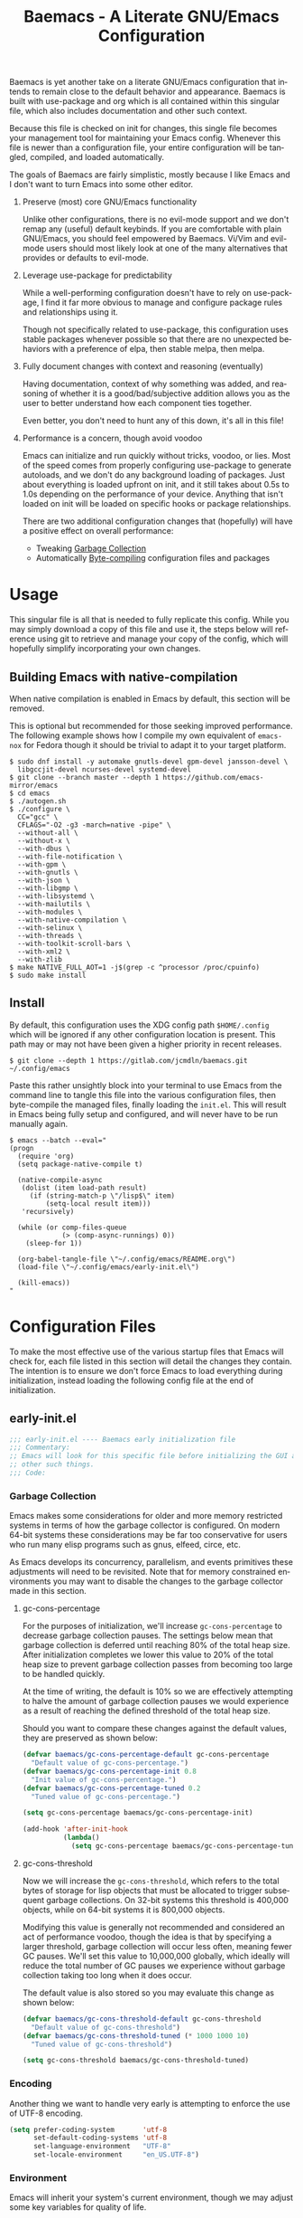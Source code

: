 # -*- mode : org -*-
#+LANGUAGE: en
#+STARTUP: indent
#+TITLE: Baemacs - A Literate GNU/Emacs Configuration

Baemacs is yet another take on a literate GNU/Emacs configuration that intends
to remain close to the default behavior and appearance. Baemacs is built with
use-package and org which is all contained within this singular file, which
also includes documentation and other such context.

Because this file is checked on init for changes, this single file becomes your
management tool for maintaining your Emacs config. Whenever this file is newer
than a configuration file, your entire configuration will be tangled, compiled,
and loaded automatically.

#+HTML: <p align="center"><img src="img/baemacs.png" /></p>

The goals of Baemacs are fairly simplistic, mostly because I like Emacs and I
don't want to turn Emacs into some other editor.

1. Preserve (most) core GNU/Emacs functionality

   Unlike other configurations, there is no evil-mode support and we don't
   remap any (useful) default keybinds. If you are comfortable with plain
   GNU/Emacs, you should feel empowered by Baemacs.  Vi/Vim and evil-mode users
   should most likely look at one of the many alternatives that provides or
   defaults to evil-mode.

2. Leverage use-package for predictability

   While a well-performing configuration doesn't have to rely on use-package, I
   find it far more obvious to manage and configure package rules and
   relationships using it.

   Though not specifically related to use-package, this configuration uses
   stable packages whenever possible so that there are no unexpected behaviors
   with a preference of elpa, then stable melpa, then melpa.

3. Fully document changes with context and reasoning (eventually)

   Having documentation, context of why something was added, and reasoning of
   whether it is a good/bad/subjective addition allows you as the user to
   better understand how each component ties together.

   Even better, you don't need to hunt any of this down, it's all in this file!

4. Performance is a concern, though avoid voodoo

   Emacs can initialize and run quickly without tricks, voodoo, or lies. Most
   of the speed comes from properly configuring use-package to generate
   autoloads, and we don't do any background loading of packages. Just about
   everything is loaded upfront on init, and it still takes about 0.5s to 1.0s
   depending on the performance of your device. Anything that isn't loaded on
   init will be loaded on specific hooks or package relationships.

   There are two additional configuration changes that (hopefully) will have a
   positive effect on overall performance:

   - Tweaking [[#garbage-collection][Garbage Collection]]
   - Automatically [[#Bootstrap][Byte-compiling]] configuration files and packages

* Table of Contents :TOC_4:noexport:
- [[#usage][Usage]]
  - [[#building-emacs-with-native-compilation][Building Emacs with native-compilation]]
  - [[#install][Install]]
- [[#configuration-files][Configuration Files]]
  - [[#early-initel][early-init.el]]
    - [[#garbage-collection][Garbage Collection]]
      - [[#gc-cons-percentage][gc-cons-percentage]]
      - [[#gc-cons-threshold][gc-cons-threshold]]
    - [[#encoding][Encoding]]
    - [[#environment][Environment]]
    - [[#custom][Custom]]
    - [[#package-management][Package Management]]
      - [[#use-package][use-package]]
      - [[#no-littering][no-littering]]
      - [[#package-utils][package-utils]]
    - [[#disable-toolbars][Disable toolbars]]
    - [[#disable-splash-screen][Disable splash screen]]
  - [[#initel][init.el]]
    - [[#appearance][Appearance]]
      - [[#re-use-frames-and-windows][Re-use Frames and Windows]]
      - [[#font][Font]]
      - [[#theme][Theme]]
    - [[#editing][Editing]]
      - [[#clipboard][Clipboard]]
      - [[#scrolling][Scrolling]]
      - [[#line-numbers][Line Numbers]]
      - [[#modeline][Modeline]]
      - [[#parenthesis-matching][Parenthesis Matching]]
      - [[#whitespace][Whitespace]]
      - [[#word-wrap][Word Wrap]]
    - [[#input][Input]]
      - [[#keyboard][Keyboard]]
      - [[#mouse][Mouse]]
    - [[#bootstrap][Bootstrap]]
  - [[#configel][config.el]]
    - [[#packages][Packages]]
      - [[#async][async]]
      - [[#auto-compile][auto-compile]]
      - [[#circe][circe]]
      - [[#company][company]]
      - [[#counsel][counsel]]
      - [[#diff-hl][diff-hl]]
      - [[#dimmer-disabled][dimmer (Disabled)]]
      - [[#eglot][eglot]]
      - [[#eldoc][eldoc]]
      - [[#elfeed][elfeed]]
      - [[#eshell][eshell]]
      - [[#eww][eww]]
      - [[#flycheck][flycheck]]
      - [[#flyspell][flyspell]]
      - [[#gnus][gnus]]
      - [[#helpful][helpful]]
      - [[#highlight-indent-guides][highlight-indent-guides]]
      - [[#ibuffer][ibuffer]]
      - [[#ivy][ivy]]
      - [[#magit][magit]]
      - [[#nov][nov]]
      - [[#rainbow-delimiters][rainbow-delimiters]]
      - [[#ranger][ranger]]
      - [[#scratch][scratch]]
      - [[#server][server]]
      - [[#smartparens][smartparens]]
      - [[#swiper][swiper]]
      - [[#undo-tree][undo-tree]]
      - [[#xclip][xclip]]
      - [[#yasnippet][yasnippet]]
    - [[#languages][Languages]]
      - [[#apache][Apache]]
      - [[#bpftrace][bpftrace]]
      - [[#c][C]]
      - [[#c-1][C++]]
      - [[#caddy-disabled][Caddy (Disabled)]]
      - [[#cfg--ini][Cfg / Ini]]
      - [[#cmake][CMake]]
      - [[#csv][CSV]]
      - [[#docker][Docker]]
      - [[#dotenv][DotEnv]]
      - [[#emacs-lisp][Emacs Lisp]]
      - [[#gdscript-disabled][GDScript (Disabled)]]
      - [[#git][Git]]
      - [[#go][Go]]
      - [[#hcl][HCL]]
      - [[#jinja2][Jinja2]]
      - [[#json][JSON]]
      - [[#julia][Julia]]
      - [[#markdown][Markdown]]
      - [[#meson][Meson]]
      - [[#nginx][NGINX]]
      - [[#ninja][Ninja]]
      - [[#org][Org]]
      - [[#php][PHP]]
      - [[#protobuf][Protobuf]]
      - [[#python][Python]]
      - [[#rust][Rust]]
      - [[#shell][Shell]]
      - [[#sed][Sed]]
      - [[#toml][Toml]]
      - [[#verilog][Verilog]]
      - [[#yaml][YAML]]
      - [[#zig][Zig]]

* Usage

This singular file is all that is needed to fully replicate this config. While
you may simply download a copy of this file and use it, the steps below will
reference using git to retrieve and manage your copy of the config, which will
hopefully simplify incorporating your own changes.

** Building Emacs with native-compilation

When native compilation is enabled in Emacs by default, this section will be
removed.

This is optional but recommended for those seeking improved performance. The
following example shows how I compile my own equivalent of ~emacs-nox~ for
Fedora though it should be trivial to adapt it to your target platform.

#+BEGIN_SRC shell :eval no :tangle no
  $ sudo dnf install -y automake gnutls-devel gpm-devel jansson-devel \
    libgccjit-devel ncurses-devel systemd-devel
  $ git clone --branch master --depth 1 https://github.com/emacs-mirror/emacs
  $ cd emacs
  $ ./autogen.sh
  $ ./configure \
    CC="gcc" \
    CFLAGS="-O2 -g3 -march=native -pipe" \
    --without-all \
    --without-x \
    --with-dbus \
    --with-file-notification \
    --with-gpm \
    --with-gnutls \
    --with-json \
    --with-libgmp \
    --with-libsystemd \
    --with-mailutils \
    --with-modules \
    --with-native-compilation \
    --with-selinux \
    --with-threads \
    --with-toolkit-scroll-bars \
    --with-xml2 \
    --with-zlib
  $ make NATIVE_FULL_AOT=1 -j$(grep -c ^processor /proc/cpuinfo)
  $ sudo make install
#+END_SRC

** Install

By default, this configuration uses the XDG config path ~$HOME/.config~ which
will be ignored if any other configuration location is present. This path may
or may not have been given a higher priority in recent releases.

#+BEGIN_SRC shell :eval no :tangle no
  $ git clone --depth 1 https://gitlab.com/jcmdln/baemacs.git ~/.config/emacs
#+END_SRC

Paste this rather unsightly block into your terminal to use Emacs from the
command line to tangle this file into the various configuration files, then
byte-compile the managed files, finally loading the ~init.el~. This will result
in Emacs being fully setup and configured, and will never have to be run
manually again.

#+BEGIN_SRC shell :eval no :tangle no
  $ emacs --batch --eval="
  (progn
    (require 'org)
    (setq package-native-compile t)

    (native-compile-async
     (dolist (item load-path result)
       (if (string-match-p \"/lisp$\" item)
           (setq-local result item)))
     'recursively)

    (while (or comp-files-queue
               (> (comp-async-runnings) 0))
      (sleep-for 1))

    (org-babel-tangle-file \"~/.config/emacs/README.org\")
    (load-file \"~/.config/emacs/early-init.el\")
  
    (kill-emacs))
  "
#+END_SRC

* Configuration Files

To make the most effective use of the various startup files that Emacs will
check for, each file listed in this section will detail the changes they
contain. The intention is to ensure we don't force Emacs to load everything
during initialization, instead loading the following config file at the end of
initialization.

** early-init.el

#+BEGIN_SRC emacs-lisp :tangle early-init.el
  ;;; early-init.el ---- Baemacs early initialization file
  ;;; Commentary:
  ;; Emacs will look for this specific file before initializing the GUI and
  ;; other such things.
  ;;; Code:
#+END_SRC

*** Garbage Collection

Emacs makes some considerations for older and more memory restricted systems in
terms of how the garbage collector is configured. On modern 64-bit systems
these considerations may be far too conservative for users who run many elisp
programs such as gnus, elfeed, circe, etc.

As Emacs develops its concurrency, parallelism, and events primitives these
adjustments will need to be revisited. Note that for memory constrained
environments you may want to disable the changes to the garbage collector made
in this section.

**** gc-cons-percentage

For the purposes of initialization, we'll increase ~gc-cons-percentage~ to
decrease garbage collection pauses. The settings below mean that garbage
collection is deferred until reaching 80% of the total heap size. After
initialization completes we lower this value to 20% of the total heap size to
prevent garbage collection passes from becoming too large to be handled
quickly.

At the time of writing, the default is 10% so we are effectively attempting to
halve the amount of garbage collection pauses we would experience as a result
of reaching the defined threshold of the total heap size.

Should you want to compare these changes against the default values, they are
preserved as shown below:

#+BEGIN_SRC emacs-lisp :tangle early-init.el
  (defvar baemacs/gc-cons-percentage-default gc-cons-percentage
    "Default value of gc-cons-percentage.")
  (defvar baemacs/gc-cons-percentage-init 0.8
    "Init value of gc-cons-percentage.")
  (defvar baemacs/gc-cons-percentage-tuned 0.2
    "Tuned value of gc-cons-percentage.")

  (setq gc-cons-percentage baemacs/gc-cons-percentage-init)

  (add-hook 'after-init-hook
            (lambda()
              (setq gc-cons-percentage baemacs/gc-cons-percentage-tuned)))
#+END_SRC

**** gc-cons-threshold

Now we will increase the ~gc-cons-threshold~, which refers to the total bytes
of storage for lisp objects that must be allocated to trigger subsequent
garbage collections. On 32-bit systems this threshold is 400,000 objects, while
on 64-bit systems it is 800,000 objects.

Modifying this value is generally not recommended and considered an act of
performance voodoo, though the idea is that by specifying a larger threshold,
garbage collection will occur less often, meaning fewer GC pauses. We'll set
this value to 10,000,000 globally, which ideally will reduce the total number
of GC pauses we experience without garbage collection taking too long when it
does occur.

The default value is also stored so you may evaluate this change as shown
below:

#+BEGIN_SRC emacs-lisp :tangle early-init.el
  (defvar baemacs/gc-cons-threshold-default gc-cons-threshold
    "Default value of gc-cons-threshold")
  (defvar baemacs/gc-cons-threshold-tuned (* 1000 1000 10)
    "Tuned value of gc-cons-threshold")

  (setq gc-cons-threshold baemacs/gc-cons-threshold-tuned)
#+END_SRC

*** Encoding

Another thing we want to handle very early is attempting to enforce the use of
UTF-8 encoding.

#+BEGIN_SRC emacs-lisp :tangle early-init.el
  (setq prefer-coding-system       'utf-8
        set-default-coding-systems 'utf-8
        set-language-environment   "UTF-8"
        set-locale-environment     "en_US.UTF-8")
#+END_SRC

*** Environment

Emacs will inherit your system's current environment, though we may adjust some
key variables for quality of life.

- Set Emacs as our default ~EDITOR~ when in Emacs
- Set ~PAGER~ to an Emacs built-in, which doesn't require ansi-term
- Unset ~PROMPT_COMMAND~, which causes issues with ssh connections
- Attempt to get/set certain variables, in case they differ

#+BEGIN_SRC emacs-lisp :tangle early-init.el
  (setenv "EDITOR"         "emacsclient")
  (setenv "GIT_EDITOR"     "emacsclient")
  (setenv "MANPATH"        (getenv "MANPATH"))
  (setenv "PAGER"          "cat")
  (setenv "PATH"           (getenv "PATH"))
  (setenv "PROMPT_COMMAND" "")
  (setenv "SHELL"          (getenv "SHELL"))
  (setenv "TERM"           (getenv "TERM"))
#+END_SRC

*** Custom

Rather than Emacs customization being appended to the end of the configuration
file, in our case ~init.el~, we may specify the location of ~custom-file~ early
on to keep our configuration directory relatively clean.

#+BEGIN_SRC emacs-lisp :tangle early-init.el
  (setq custom-file (concat user-emacs-directory "custom.el"))
#+END_SRC

*** Package Management

#+BEGIN_SRC emacs-lisp :tangle early-init.el
  (require 'package)
#+END_SRC

Here we're defining where to put packages, where we should get packages from,
and the priority we should retrieve packages if a package with the same name
exists on multiple sources.

#+BEGIN_SRC emacs-lisp :tangle early-init.el
  (if (fboundp 'native-compile)
      (setq package-native-compile t))

  (setq package-user-dir (concat user-emacs-directory "pkg/")

        package-archives
        '(("elpa"         . "https://elpa.gnu.org/packages/")
          ("melpa-stable" . "https://stable.melpa.org/packages/")
          ("melpa"        . "https://melpa.org/packages/"))

        package-archive-priorities
        '(("elpa"         . 3)
          ("melpa-stable" . 2)
          ("melpa"        . 1))

        package-pinned-packages
        '((hcl-mode    . "melpa")
          (ivy-rich    . "melpa")
          (use-package . "melpa")))
#+END_SRC

With the above changes made, we may now initialize the package module:

#+BEGIN_SRC emacs-lisp :tangle early-init.el
  (package-initialize)
#+END_SRC

**** use-package

The first package we'll ensure exists is use-package, which the rest of this
file relies on for handling per-package configuration. In newer versions of
Emacs use-package is now a built-in, but we should check to be nice to older
versions:

#+BEGIN_SRC emacs-lisp :tangle early-init.el
  (unless (package-installed-p 'use-package)
    (package-refresh-contents)
    (package-install 'use-package))

  (eval-when-compile
    (require 'use-package)
    (require 'bind-key))
#+END_SRC

Some decent use-package tweaks are to defer loading a package unless demanded,
ensure a package exists or can be retrieved before loading its configuration,
and check that use-package is installed and active before attempting to
initialize:

#+BEGIN_SRC emacs-lisp :tangle early-init.el
  (setq use-package-always-ensure     't
        use-package-check-before-init 't)
#+END_SRC

**** no-littering

The second package will keep our Emacs configuration directory nice and tidy by
adjusting the locations of configuration files. It uses a unixy format, which
is a nice change.

#+BEGIN_SRC emacs-lisp :tangle early-init.el
  (use-package no-littering
    :commands (dired-create-directory no-littering-expand-var-file-name)
    :init
    (setq auto-save-file-name-transforms
          `((".*" ,(no-littering-expand-var-file-name "auto-save/") 't)))

    (if (file-directory-p (concat user-emacs-directory "var/auto-save"))
        nil
      (dired-create-directory (concat user-emacs-directory "var/auto-save"))))
#+END_SRC

**** package-utils

#+BEGIN_SRC emacs-lisp :tangle config.el
  (use-package package-utils
    :commands (baemacs-update)
    :init
    (defun baemacs-update()
      "Refresh package contents, then update all packages."
      (interactive)
      (unless package-archive-contents
        (package-refresh-contents))
      (package-utils-upgrade-all)))
#+END_SRC

*** Disable toolbars

I don't find the toolbars to be useful comparatively to the amount of visual
space they consume. The following will disable the various toolbars when their
functions are bound, which prevents them from ever being initialized:

#+BEGIN_SRC emacs-lisp :tangle early-init.el
  (when (fboundp 'menu-bar-mode)   (menu-bar-mode   -1))
  (when (fboundp 'scroll-bar-mode) (scroll-bar-mode -1))
  (when (fboundp 'tool-bar-mode)   (tool-bar-mode   -1))
#+END_SRC

*** Disable splash screen

After initialization completes, we'll end up with some clutter that is not very
helpful for long-time Emacs users.

- Remove the default scratch buffer message
- Disable the splash screen
- Disable the startup buffer menu

#+BEGIN_SRC emacs-lisp :tangle early-init.el
  (setq initial-scratch-message     ""
        inhibit-splash-screen       't
        inhibit-startup-buffer-menu 't)
#+END_SRC

#+BEGIN_SRC emacs-lisp :tangle early-init.el
  (provide 'early-init)
  ;;; early-init.el ends here
#+END_SRC

** init.el

Emacs will look for this specific file once it reaches the init phase. Here we
will make modifications to things that ship with Emacs and should be changed as
early as possible.

#+BEGIN_SRC emacs-lisp :tangle init.el
  ;;; init.el ---- Baemacs initialization file
  ;;; Commentary:
  ;; Emacs will look for this specific file once it reaches the
  ;; initialization phase.  Here we will make modifications to things that
  ;; ship with Emacs and should be changed early.
  ;;; Code:
#+END_SRC

*** Appearance

In terms of appearance, I prefer to have as little wasted space and visual
clutter as possible. I make no attempt to completely restyle Emacs, preferring
instead to make slight modifications.

**** Re-use Frames and Windows

One big annoyance is Emacs arbitrary splitting my window to show a newly
created buffer. This is especially annoying when I run a command myself such as
~M-x man~ which causes arbitrary splits.

Here we will enforce always re-using the currently selected frame when a new
buffer is opened or focused. This works in most cases, though as shown below
certain things like 'man' will not respect our choices and require specific
adjustment. Some things like 'gnus' should still make splits as they want, so
we won't look for every possible edge condition to normalize this behavior.

#+BEGIN_SRC emacs-lisp :tangle init.el
  (add-to-list 'display-buffer-alist '("*Help*" display-buffer-same-window))
  (add-to-list 'display-buffer-alist '("*Man*" display-buffer-same-window))
#+END_SRC

#+BEGIN_SRC emacs-lisp :tangle init.el
  (defvar reusable-frames 't)
  (defvar Man-notify-method 'pushy)

  (setq pop-up-frames     nil
        pop-up-windows    nil)
#+END_SRC

**** Font

This probably isn't needed, but we'll set the default font to the monospace
font defined on the system.

#+BEGIN_SRC emacs-lisp :tangle init.el
  (set-face-attribute :family "Monospace")
#+END_SRC

**** Theme

Rather than include yet another theme, we’ll use the tango-dark theme.

#+BEGIN_SRC emacs-lisp :tangle init.el
  (load-theme 'tango-dark 't)
#+END_SRC

*** Editing

There are some general-purpose changes to make for editing files, which ideally
if I ever get around to incorporating ~site-start.el~ will allow loading a
slim, nimble instance of Emacs when needed. For now I'll leave these changes
here.

**** Clipboard

This part is a bit unorganized though reduces clutter by inhibiting buffers and
adjusting how the clipboard works in Emacs.

#+BEGIN_SRC emacs-lisp :tangle init.el
  (setq save-interprogram-paste-before-kill 't
        select-enable-primary               nil)
#+END_SRC

**** Scrolling

- Scroll line-by-line
- Preserve the cursor position when scrolling
- No scroll margins
- Don't scroll past the end of a buffer

#+BEGIN_SRC emacs-lisp :tangle init.el
  (setq auto-window-vscroll             nil
        scroll-conservatively           101
        scroll-margin                   0
        scroll-preserve-screen-position 1
        scroll-step                     1
        scroll-up-aggressively          0.0
        scroll-down-aggressively        0.0)
#+END_SRC

**** Line Numbers

Display line numbers in most types of modes where it makes sense.

#+BEGIN_SRC emacs-lisp :tangle init.el
  (add-hook 'after-init-hook
            (lambda()
              (add-hook 'conf-mode-hook 'display-line-numbers-mode)
              (add-hook 'prog-mode-hook 'display-line-numbers-mode)
              (add-hook 'org-mode-hook  'display-line-numbers-mode)
              (add-hook 'text-mode-hook 'display-line-numbers-mode)))
#+END_SRC

**** Modeline

- Show column numbers
- Ensure ~\n~ always precedes EOF
- When ~show-paren-mode~ is enabled, delay showing match for 330ms
- Disable the ~visual-bell~

#+BEGIN_SRC emacs-lisp :tangle init.el
  (defvar show-paren-delay)

  (setq column-number-mode    't
        require-final-newline 't
        show-paren-delay      0.33
        visible-bell          nil)
#+END_SRC

**** Parenthesis Matching

Highlight matching parenthesis, always.

#+BEGIN_SRC emacs-lisp :tangle init.el
  (add-hook 'after-init-hook (lambda() (show-paren-mode 't)))
#+END_SRC

**** Whitespace

Before saving, remove any trailing whitespace characters.

#+BEGIN_SRC emacs-lisp :tangle init.el
  (add-hook 'before-save-hook 'delete-trailing-whitespace)
#+END_SRC

**** Word Wrap

When Visual Line mode is enabled, ‘word-wrap’ is turned on in this buffer, and
simple editing commands are redefined to act on visual lines, not logical
lines.

#+BEGIN_SRC emacs-lisp :tangle init.el
  (add-hook 'after-init-hook (lambda() (global-visual-line-mode 't)))
#+END_SRC

*** Input

I do make some minor changes to input methods, though I intend to remain as
faithful to "the Emacs way" as I can.

**** Keyboard

In terms of keyboard input, I only make slight adjustments though their
usefulness is highly subjective.

****** Keybinds

From my time of using tmux + vim I had grown to prefer some custom keybinds I
made for handling splits or navigating through panes. Here I've attempted to
recreated the subjective ease of navigation I prefer:

#+BEGIN_SRC emacs-lisp :tangle init.el
  (global-set-key (kbd "M--")
                  (lambda()
                    (interactive)
                    (split-window-vertically)
                    (other-window 1 nil)
                    (switch-to-next-buffer)))

  (global-set-key (kbd "M-=")
                  (lambda()
                    (interactive)
                    (split-window-horizontally)
                    (other-window 1 nil)
                    (switch-to-next-buffer)))
#+END_SRC

#+BEGIN_SRC emacs-lisp :tangle init.el
  (global-set-key (kbd "C-c c")     'comment-or-uncomment-region)
  (global-set-key (kbd "<M-down>")  'windmove-down)
  (global-set-key (kbd "<M-left>")  'windmove-left)
  (global-set-key (kbd "<M-right>") 'windmove-right)
  (global-set-key (kbd "<M-up>")    'windmove-up)

  (defalias 'yes-or-no-p 'y-or-n-p)
#+END_SRC

**** Mouse

In terms of the mouse, I really only adjust scrolling behavior and add xterm
support:

#+BEGIN_SRC emacs-lisp :tangle init.el
  (setq mouse-wheel-follow-mouse      't
        mouse-wheel-progressive-speed nil
        mouse-wheel-scroll-amount     '(1 ((shift) . 1))
        mouse-yank-at-point           't)
#+END_SRC

#+BEGIN_SRC emacs-lisp :tangle init.el
  (add-hook 'after-init-hook
            (lambda()
              (xterm-mouse-mode 1)))

  (global-set-key (kbd "<mouse-4>")
                  (lambda()
                    (interactive)
                    (scroll-down-line 3)))

  (global-set-key (kbd "<mouse-5>")
                  (lambda()
                    (interactive)
                    (scroll-up-line 3)))
#+END_SRC

*** Bootstrap

Something we can do to slightly improve the total duration needed for Emacs to
complete its initialization phase is byte-compile the configuration files we
create. If performed conditionally, we only pay the cost of byte-compiling when
we make a change to this configuration file for the entire configuration to be
rebuilt.

At the end of initialization, ensure that ~README.org~ is not newer than
~config.el~, otherwise rebuild our configuration files and byte-compile them.

#+BEGIN_SRC emacs-lisp :tangle init.el
  (require 'org)
  (defun baemacs-reconfig()
    "Tangle, build, and load configuration."
    (interactive)
    (org-babel-tangle-file (concat user-emacs-directory "README.org"))
    (load (concat user-emacs-directory "early-init.el"))
    (load (concat user-emacs-directory "init.el"))
    (load (concat user-emacs-directory "config.el")))
#+END_SRC

#+BEGIN_SRC emacs-lisp :tangle init.el
  (if (or (file-newer-than-file-p (concat user-emacs-directory "README.org")
                                  (concat user-emacs-directory "config.el"))
          (file-newer-than-file-p (concat user-emacs-directory "README.org")
                                  (concat user-emacs-directory "early-init.el"))
          (file-newer-than-file-p (concat user-emacs-directory "README.org")
                                  (concat user-emacs-directory "init.el")))
      (baemacs-reconfig)
    (load (concat user-emacs-directory "config.el")))
#+END_SRC

#+BEGIN_SRC emacs-lisp :tangle init.el
  (provide 'init)
  ;;; init.el ends here
#+END_SRC

** config.el

This is a non-standard file that is referenced at the end of ~init.el~ which
contains our extra package and language definitions. Before we add anything to
this file, first we'll add the file header:

#+BEGIN_SRC emacs-lisp :tangle config.el
  ;;; config.el ---- Baemacs configuration file
  ;;; Commentary:
  ;; This is a non-standard file that is referenced at the end of 'init.el'
  ;; which contains our extra package and language definitions.
  ;;; Code:
#+END_SRC

*** Packages

**** async

Simplify calling asynchronous functions and processes. See the documentation
for ~async-start~ and ~async-start-process~ for more information.

#+BEGIN_SRC emacs-lisp :tangle config.el
  (use-package async
    :config
    (if (not (fboundp 'native-compile))
             (async-bytecomp-package-mode '(all))))
#+END_SRC

**** auto-compile

#+BEGIN_SRC emacs-lisp :tangle config.el
  (use-package auto-compile
    :commands (auto-compile-on-load-mode auto-compile-on-save-mode)
    :config
    (auto-compile-on-load-mode)
    (auto-compile-on-save-mode))
#+END_SRC

**** circe

This package adds _another_ IRC client, which is my preferred client even over
irssi, weechat, or other clients I've used in the past.

#+BEGIN_SRC emacs-lisp :tangle config.el
  (use-package circe
    :defer 't
    :commands (enable-lui-logging-globally lui-set-prompt)
    :config
    (setq circe-default-part-message ""
          circe-default-quit-message ""
          circe-format-server-topic  "*** Topic: {userhost}: {topic-diff}"
          circe-reduce-lurker-spam   't
          circe-use-cycle-completion 't

          lui-fill-type              nil
          lui-flyspell-alist         '((".*" "american"))
          lui-flyspell-p             't
          lui-time-stamp-format      "%H:%M:%S"
          lui-time-stamp-position    'left-margin)

    (add-hook 'circe-server-mode-hook (lambda() (require 'circe-chanop)))
    (add-hook 'circe-chat-mode-hook
              (lambda()
                (lui-set-prompt
                 (concat (propertize
                          (concat (buffer-name) ":")
                          'face 'circe-prompt-face)
                         " "))))

    (add-hook 'lui-mode-hook
              (lambda()
                (setq fringes-outside-margins 't
                      left-margin-width       9
                      word-wrap               't
                      wrap-prefix             "")))

    (enable-circe-color-nicks)

    (if (file-exists-p (concat user-emacs-directory "usr/circe.el"))
        (load-file     (concat user-emacs-directory "usr/circe.el"))))
#+END_SRC

**** company

#+BEGIN_SRC emacs-lisp :tangle config.el
  (use-package company
    :config
    (setq company-begin-commands '(self-insert-command)
          company-idle-delay     0.3
          company-echo-delay     0
          company-tooltip-limit  20)

    :hook ((prog-mode . company-mode)
           (text-mode . company-mode)))
#+END_SRC

#+BEGIN_SRC emacs-lisp :tangle config.el
  (use-package company-c-headers
    :after (company)
    :config (add-to-list 'company-backends 'company-c-headers))
#+END_SRC

#+BEGIN_SRC emacs-lisp :tangle config.el
  (use-package company-emoji
    :if window-system
    :after (company))
#+END_SRC

**** counsel

#+BEGIN_SRC emacs-lisp :tangle config.el
  (use-package counsel
    :bind (("<f1> f"  . counsel-describe-function)
           ("<f1> l"  . counsel-find-library)
           ("<f1> v"  . counsel-describe-variable)
           ("<f2> i"  . counsel-info-lookup-symbol)
           ("<f2> u"  . counsel-unicode-char)
           ("C-s"     . counsel-grep-or-swiper)
           ("C-c g"   . counsel-git)
           ("C-c j"   . counsel-git-grep)
           ("C-c l"   . counsel-ag)
           ("C-r"     . counsel-minibuffer-history)
           ("C-x C-f" . counsel-find-file)
           ("C-x l"   . counsel-locate)
           ("M-x"     . counsel-M-x)))
#+END_SRC

**** diff-hl

#+BEGIN_SRC emacs-lisp :tangle config.el
  (use-package diff-hl
    :demand 't
    :commands (diff-hl-mode diff-hl-margin-mode)
    :hook ((conf-mode prog-mode text-mode) . diff-hl-mode)
    :config
    (when (eq window-system nil)
      (add-hook 'after-init-hook
                (lambda()
                  (add-hook 'conf-mode-hook 'diff-hl-margin-mode)
                  (add-hook 'org-mode-hook  'diff-hl-margin-mode)
                  (add-hook 'prog-mode-hook 'diff-hl-margin-mode)
                  (add-hook 'text-mode-hook 'diff-hl-margin-mode)))))
#+END_SRC

**** dimmer (Disabled)

This package provides a minor mode which dims inactive buffers, namely the
buffers the cursor is not currently active in. It can be helpful for those who
use many buffers.

#+BEGIN_SRC emacs-lisp :tangle config.el
  (use-package dimmer
    :disabled
    :commands (dimmer-mode)
    :hook (after-init . dimmer-mode))
#+END_SRC

**** eglot

#+BEGIN_SRC emacs-lisp :tangle config.el
  (use-package eglot
    :commands (eglot-ensure)
    :config
    (add-to-list 'eglot-server-programs '(c-mode   . ("clangd")))
    (add-to-list 'eglot-server-programs '(c++-mode . ("clangd")))

    (setq eglot-auto-display-help-buffer nil
          eglot-put-doc-in-help-buffer   nil)

    :hook (((c-mode
             c++-mode
             go-mode
             python-mode
             rust-mode
             zig-mode) . 'eglot-ensure)
           (eglot-managed-mode
            . (lambda()
                (add-hook 'before-save-hook 'eglot-format-buffer nil 'local)))))
#+END_SRC

**** eldoc

#+BEGIN_SRC emacs-lisp :tangle config.el
  (use-package eldoc
    :commands (global-eldoc-mode)
    :config (setq eldoc-echo-area-use-multiline-p nil))
#+END_SRC

**** elfeed

This package provides an extensible web feed reader, supporting both RSS and
Atom.

#+BEGIN_SRC emacs-lisp :tangle config.el
  (use-package elfeed
    :config
    (defvar elfeed-search-filter)

    (setq elfeed-search-filter "@1-week-ago +unread "
          url-queue-timeout    10)

    (if (file-exists-p (concat user-emacs-directory "usr/elfeed.el"))
        (load-file     (concat user-emacs-directory "usr/elfeed.el"))))
#+END_SRC

**** eshell

The default configuration of eshell is... well, bad. The ordinary user who
opens it once and considers it to be a bad tool is missing out of the full
potential eshell provides. I've spent a _lot_ of time making eshell behave and
look like typical unix shells, so maybe try it for yourself.

#+BEGIN_SRC emacs-lisp :tangle config.el
  (use-package eshell
    :commands (baemacs/eshell/clear
               baemacs/eshell/prompt-function
               eshell
               eshell-new
               eshell-truncate-buffer
               eshell/basename
               eshell/pwd)

    :config
    (defun baemacs/eshell/clear()
      "Clear the current eshell buffer by truncating the contents."
      (interactive)
      (defvar eshell-buffer-maximum-lines)
      (setq-local eshell-buffer-maximum-lines 0)
      (eshell-truncate-buffer))

    (defun baemacs/eshell/prompt-function()
      "Custom eshell prompt."
      (interactive)
      (lambda ()
        (concat "[" (user-login-name) "@"
                (car (split-string (system-name) "\\.")) " "
                (if (string= (eshell/pwd) (getenv "HOME"))
                    "~" (eshell/basename (eshell/pwd))) "]"
                (if (= (user-uid) 0) "# " "$ "))))

    (setq eshell-banner-message             ""
          eshell-cmpl-cycle-completions     nil
          eshell-error-if-no-glob           't
          eshell-hist-ignoredups            't
          eshell-history-size               4096
          eshell-prefer-lisp-functions      't
          eshell-prompt-function            (baemacs/eshell/prompt-function)
          eshell-prompt-regexp              "^[^#$\n]*[#$] "
          eshell-save-history-on-exit       't
          eshell-scroll-to-bottom-on-input  nil
          eshell-scroll-to-bottom-on-output nil
          eshell-scroll-show-maximum-output nil)

    :init
    (add-hook 'eshell-mode-hook
              (lambda()
                (defalias 'eshell/clear 'baemacs/eshell/clear)))

    (defun eshell-new()
      "Open a new instance of eshell."
      (interactive)
      (eshell 'N)))
#+END_SRC

**** eww

I like eww, but it was missing a few things for me to use it as my primary
browser for non-interactive sites. Here we will ensure that eww is our primary
browser when visiting links, and that images are blocked by default. Should you
have multiple eww buffers open and want to toggle displaying images in a
specific buffer, you may now do so.

#+BEGIN_SRC emacs-lisp :tangle config.el
  (use-package eww
    :commands (eww eww-mode eww-reload eww-toggle-images eww-new)

    :config
    (when window-system
      (defun eww-toggle-images()
        "Toggle blocking images in eww."
        (interactive)
        (if (bound-and-true-p shr-blocked-images)
            (setq-local shr-blocked-images nil)
          (setq-local shr-blocked-images ""))
        (eww-reload))

      (setq shr-blocked-images ""))

    :init
    (defun eww-new()
      "Open a new instance of eww."
      (interactive)
      (let ((url (read-from-minibuffer "Enter URL or keywords: ")))
        (switch-to-buffer (generate-new-buffer "*eww*"))
        (eww-mode)
        (eww url)))

    (setq browse-url-browser-function 'eww-browse-url))
#+END_SRC

#+BEGIN_SRC emacs-lisp :tangle config.el
  (use-package eww-lnum
    :bind (:map eww-mode-map
                ("f" . eww-lnum-follow)
                ("F" . eww-lnum-universal))
    :commands (eww-lnum-follow eww-lnum-universal))
#+END_SRC

**** flycheck

#+BEGIN_SRC emacs-lisp :tangle config.el
  (use-package flycheck
    :hook (prog-mode . flycheck-mode))
#+END_SRC

#+BEGIN_SRC emacs-lisp :tangle config.el
  (use-package flycheck-inline
    :commands (turn-on-flycheck-inline)
    :hook (flycheck-mode . (lambda() (turn-on-flycheck-inline))))
#+END_SRC

**** flyspell

#+BEGIN_SRC emacs-lisp :tangle config.el
  (use-package flyspell
    :config
    (setq ispell-program-name (executable-find "hunspell")
          ispell-dictionary   "en_US")

    :hook (((conf-mode markdown-mode text-mode) . flyspell-mode)
           (prog-mode . flyspell-prog-mode)))
#+END_SRC

**** gnus

I've bounced between using "real" email clients and gnus quite a few times,
though here we will attempt to make gnus behave like other clients.

#+BEGIN_SRC emacs-lisp :tangle config.el
  (use-package gnus
    :bind (("<M-down>" . windmove-down)
           ("<M-up>"   . windmove-up))

    :config
    (add-to-list 'mm-discouraged-alternatives "text/html")
    (add-to-list 'mm-discouraged-alternatives "text/richtext")

    (setq gnus-permanently-visible-groups        ".*"
          gnus-show-threads                      't
          gnus-sum-thread-tree-false-root        ""
          gnus-sum-thread-tree-indent            "  "
          gnus-sum-thread-tree-leaf-with-other   "├─> "
          gnus-sum-thread-tree-root              ""
          gnus-sum-thread-tree-single-leaf       "╰─> "
          gnus-sum-thread-tree-vertical          "│ "
          gnus-summary-line-format               "%U%R:%-15,15o  %-20,20A  %-3,3t  %B%s\n"
          gnus-summary-thread-gathering-function 'gnus-gather-threads-by-subject
          gnus-thread-hide-subtree               't
          gnus-thread-sort-functions             '(gnus-thread-sort-by-date))

    (if (file-exists-p (concat user-emacs-directory "usr/gnus.el"))
        (load-file     (concat user-emacs-directory "usr/gnus.el")))

    :hook ((gnus-summary-prepared . gnus-summary-sort-by-most-recent-date)
           (gnus-group-mode       . gnus-group-sort-groups-by-alphabet)))
#+END_SRC

**** helpful

This package provides an alternative to the built-in Emacs help that provides
much more contextual information.

#+BEGIN_SRC emacs-lisp :tangle config.el
  (use-package helpful
    :bind (("C-h C" . #'helpful-command)
           ("C-h F" . #'helpful-function)
           ("C-h f" . #'helpful-callable)
           ("C-h k" . #'helpful-key)
           ("C-h v" . #'helpful-variable)))
#+END_SRC

**** highlight-indent-guides

#+BEGIN_SRC emacs-lisp :tangle config.el
  (use-package highlight-indent-guides
    :config (setq highlight-indent-guides-method 'character)
    :hook (prog-mode . highlight-indent-guides-mode))
#+END_SRC

**** ibuffer

I'm not a fan of the default ibuffer behavior, if the total size of this
section does not make that clear. Here we will sort buffers, show human
readable sizes, and define a ton of filter groups.

#+BEGIN_SRC emacs-lisp :tangle config.el
  (use-package ibuffer
    :bind (("C-x C-b"         . ibuffer)
           ("<C-tab>"         . next-buffer)
           ("<C-iso-lefttab>" . previous-buffer))

    :commands (ibuffer-switch-to-saved-filter-groups)

    :config
    (add-hook 'ibuffer-auto-mode-hook
              (lambda()
                (ibuffer-switch-to-saved-filter-groups "default")))

    (define-ibuffer-column size-h
      (:name "Size" :inline 't)
      (cond ((> (buffer-size) (* 1000 1000 1000))
             (format "%7.1fG" (/ (buffer-size) 1000000000.0)))
            ((> (buffer-size) (* 1000 1000))
             (format "%7.1fM" (/ (buffer-size) 1000000.0)))
            ((> (buffer-size) 1000)
             (format "%7.1fK" (/ (buffer-size) 1000.0)))
            ('t (format "%8d" (buffer-size)))))

    (setq ibuffer-show-empty-filter-groups nil
          ibuffer-saved-filter-groups
          (quote (("default"
                   ("emacs"
                    (or (name . "^\\*Completions\\*$")
                        (name . "^\\*Customize\\*")
                        (name . "^\\*Disabled\s.*\\*$")
                        (name . "^\\*Help\\*$")
                        (name . "^\\*Messages\\*$")
                        (name . "^\\*scratch\\*.*$")))

                   ("apps"
                    (or (mode . dired-mode)
                        (mode . eshell-mode)))

                   ("dev"
                    (or (name . "^\\*clang")
                        (name . "^\\*gcc")
                        (name . "^\\*RTags")
                        (name . "^\\*rdm\\*")
                        (name . "magit")
                        (name . "COMMIT_EDITMSG")
                        (name . "^\\*Flycheck")
                        (name . "^\\*Flyspell")))

                   ("docs"
                    (or (name . "^\\*Man\s.*\s.*\\*$")
                        (name . "^\\*WoMan\s.*\s.*\\*$")
                        (mode . pdf-view-mode)))

                   ("irc"
                    (or (mode . circe-mode)
                        (mode . circe-channel-mode)
                        (mode . circe-query-mode)
                        (mode . circe-server-mode)))

                   ("logs"
                    (or (name . "^\\*EGLOT.*")
                        (name . "^\\*eldoc\\*$")
                        (name . "-Log\\*$")
                        (name . "\slog\\*$")))

                   ("mail"
                    (or (mode . message-mode)
                        (mode . bbdb-mode)
                        (mode . mail-mode)
                        (mode . gnus-group-mode)
                        (mode . gnus-summary-mode)
                        (mode . gnus-article-mode)
                        (name . "^\\.bbdb$")
                        (name . "^\\.newsrc-dribble")))

                   ("web"
                    (or (mode . eww-mode)
                        (name . "^\\*elfeed")))
                   )))

          ibuffer-formats '((mark
                             modified read-only " "
                             (name 35 35 :left :nil) " "
                             (size-h 9 -1 :right) " "
                             (mode 16 16 :left :elide) " "
                             filename-and-process)))

    :hook ((ibuffer      . ibuffer-auto-mode)
           (ibuffer-mode . ibuffer-do-sort-by-alphabetic)))
#+END_SRC

**** ivy

#+BEGIN_SRC emacs-lisp :tangle config.el
  (use-package ivy
    :commands (ivy-mode)
    :hook (after-init . (lambda() (ivy-mode 1)))
    :bind (("C-c C-r" . ivy-resume)
           ("<f6>"    . ivy-resume))

    :config
    (setq ivy-use-virtual-buffers      't
          enable-recursive-minibuffers 't))
#+END_SRC

#+BEGIN_SRC emacs-lisp :tangle config.el
  (use-package ivy-rich
    :commands (ivy-rich-mode)
    :hook (ivy-mode . (lambda() (ivy-rich-mode 1))))
#+END_SRC

#+BEGIN_SRC emacs-lisp :tangle config.el
  (use-package flyspell-correct-ivy
    :after (flyspell ivy)
    :bind ("C-\\" . flyspell-correct-wrapper)
    :config (setq flyspell-correct-interface #'flyspell-correct-ivy))
#+END_SRC

**** magit

#+BEGIN_SRC emacs-lisp :tangle config.el
  (use-package magit
    :bind ("C-c C-c" . with-editor-finish)
    :demand 't)
#+END_SRC

**** nov

This package provides a major mode for reading EPUB documents.

#+BEGIN_SRC emacs-lisp :tangle config.el
  (use-package nov
    :mode ("\\.epub" . nov-mode))
#+END_SRC

**** rainbow-delimiters

#+BEGIN_SRC emacs-lisp :tangle config.el
  (use-package rainbow-delimiters
    :hook ((conf-mode prog-mode text-mode) . rainbow-delimiters-mode))
#+END_SRC

**** ranger

This package adds a minor mode that runs within ~dired~ that emulates much of
the features provided by the ~ranger~ terminal file browser. Hardcore ~dired~
users may want to disable this.

#+BEGIN_SRC emacs-lisp :tangle config.el
  (use-package ranger
    :commands (ranger-override-dired-mode)
    :init (ranger-override-dired-mode 't))
#+END_SRC

**** scratch

I like opening multiple scratch buffers, so I added a function to allow me to
make a new numbered scratch buffer.

#+BEGIN_SRC emacs-lisp :tangle config.el
  (use-package scratch
    :commands (scratch-new)
    :init
    (defun scratch-new()
      "Open a new scratch buffer."
      (interactive)
      (switch-to-buffer (generate-new-buffer "*scratch*"))
      (lisp-mode)))
#+END_SRC

**** server

I feel that Emacs is missing some extensions for server-based functions and
added a warning when attempting to close Emacs. Also, if you want to update
your packages or kill Emacs without saving in a quicker fashion you may
appreciate the additional functions.

#+BEGIN_SRC emacs-lisp :tangle config.el
  (use-package server
    :bind ("C-x C-c" . baemacs-server-stop)
    :commands (package-utils-upgrade-all server-start)
    :config
    (unless (and (fboundp 'server-running-p) (server-running-p)) (server-start))
    :demand 't
    :init
    (defun baemacs-server-kill()
      "Delete current Emacs server, then kill Emacs"
      (interactive)
      (if (y-or-n-p "Kill Emacs without saving? ")
          (kill-emacs)))

    (defun baemacs-server-stop()
      "Prompt to save buffers, then kill Emacs."
      (interactive)
      (if (y-or-n-p "Quit Emacs? ")
          (save-buffers-kill-emacs))))
#+END_SRC

**** smartparens

#+BEGIN_SRC emacs-lisp :tangle config.el
  (use-package smartparens
    :config
    (setq sp-highlight-pair-overlay     nil
          sp-highlight-wrap-overlay     nil
          sp-highlight-wrap-tag-overlay nil)

    :hook ((eshell-mode org-mode prog-mode text-mode)
           . turn-on-smartparens-mode))
#+END_SRC

**** swiper

#+BEGIN_SRC emacs-lisp :tangle config.el
  (use-package swiper
    :after (counsel ivy))
#+END_SRC

**** undo-tree

#+BEGIN_SRC emacs-lisp :tangle config.el
  (use-package undo-tree
    :commands (global-undo-tree-mode)
    :init (global-undo-tree-mode))
#+END_SRC

**** xclip

#+BEGIN_SRC emacs-lisp :tangle config.el
  (use-package xclip
    :commands (xclip-mode)
    :init
    (if (or (executable-find "xclip")
            (executable-find "xclipboard"))
        (xclip-mode 1)
      nil))
#+END_SRC

**** yasnippet

#+BEGIN_SRC emacs-lisp :tangle config.el
  (use-package yasnippet
    :after (eglot)
    :commands (yas-minor-mode)
    :hook (prog-mode . yas-minor-mode))
#+END_SRC

*** Languages

**** Apache

#+BEGIN_SRC emacs-lisp :tangle config.el
  (use-package apache-mode
    :disabled)
#+END_SRC

**** bpftrace

#+BEGIN_SRC emacs-lisp :tangle config.el
  (use-package bpftrace-mode
    :mode "\\.bt$")
#+END_SRC

**** C

#+BEGIN_SRC emacs-lisp :tangle config.el
  (use-package cc-mode
    :init
    (add-hook 'c-mode-hook
              (lambda()
                (add-to-list 'auto-mode-alist '("\\.h\\'" . c-mode))

                (setq-local c-basic-offset   8
                            c-default-style  "linux"
                            indent-tabs-mode 't
                            tab-width        8)))

    :mode ("\\.c$" . c-mode))
#+END_SRC

**** C++

#+BEGIN_SRC emacs-lisp :tangle config.el
  (use-package cc-mode
    :init
    (add-hook 'c++-mode-hook
              (lambda()
                (add-to-list 'auto-mode-alist '("\\.h\\'" . c++-mode))
                (add-to-list 'auto-mode-alist '("\\.hpp\\'" . c++-mode))

                (setq-local c-basic-offset   4
                            c-default-style  "ellemtel"
                            indent-tabs-mode 't
                            tab-width        4)))

    :mode (("\\.cpp$" . c++-mode)
           ("\\.cxx$" . c++-mode)))
#+END_SRC

**** Caddy (Disabled)

#+BEGIN_SRC emacs-lisp :tangle config.el
  (use-package caddyfile-mode
    :disabled)
#+END_SRC


**** Cfg / Ini

#+BEGIN_SRC emacs-lisp :tangle config.el
  (use-package conf-mode
    :init
    (add-hook 'conf-toml-mode-hook
              (lambda()
                (add-hook 'before-save-hook
                          (lambda() (untabify (point-min) (point-max)))
                          nil 'local)
                (setq-local indent-tabs-mode nil)))

    :mode ("\\.cfg$"
           "\\.conf$"
           "\\.ini$"))
#+END_SRC

**** CMake

#+BEGIN_SRC emacs-lisp :tangle config.el
  (use-package cmake-mode
    :defer 't)
#+END_SRC

**** CSV

#+BEGIN_SRC emacs-lisp :tangle config.el
  (use-package csv-mode
    :mode "\\.csv$")
#+END_SRC

**** Docker

#+BEGIN_SRC emacs-lisp :tangle config.el
  (use-package docker-compose-mode
    :mode "^.*-compose\\.y.ml$")
#+END_SRC

#+BEGIN_SRC emacs-lisp :tangle config.el
  (use-package dockerfile-mode
    :mode ("Containerfile$"
           "Dockerfile$"))
#+END_SRC

**** DotEnv

#+BEGIN_SRC emacs-lisp :tangle config.el
  (use-package dotenv-mode
    :defer 't)
#+END_SRC

**** Emacs Lisp

#+BEGIN_SRC emacs-lisp :tangle config.el
  (use-package elisp-mode
    :commands (emacs-lisp-mode)
    :ensure nil
    :init
    (add-hook 'emacs-lisp-mode-hook
              (lambda()
                (add-hook 'before-save-hook
                          (lambda() (untabify (point-min) (point-max)))
                          nil 'local)

                (setq-local indent-tabs-mode nil)))

    :mode (("\\.el$"  . emacs-lisp-mode)
           ("\\.elc$" . emacs-lisp-mode)))
#+END_SRC

**** GDScript (Disabled)

#+BEGIN_SRC emacs-lisp :tangle config.el
  (use-package gdscript-mode
    :disabled)
#+END_SRC

**** Git

#+BEGIN_SRC emacs-lisp :tangle config.el
  (use-package gitattributes-mode
    :mode "\\.gitattributes$")
#+END_SRC

#+BEGIN_SRC emacs-lisp :tangle config.el
  (use-package gitconfig-mode
    :mode ("\\.gitconfig$"
           "\\.gitmodules$"))
#+END_SRC

#+BEGIN_SRC emacs-lisp :tangle config.el
  (use-package gitignore-mode
    :mode ("\\.gitignore$"
           "\\.dockerignore$"))
#+END_SRC

**** Go

#+BEGIN_SRC emacs-lisp :tangle config.el
  (use-package go-mode
    :init
    (add-hook 'go-mode-hook
              (lambda()
                (setq-local c-basic-offset   4
                            indent-tabs-mode nil
                            tab-width        4)))

    :mode "\\.go$")
#+END_SRC

**** HCL

#+BEGIN_SRC emacs-lisp :tangle config.el
  (use-package hcl-mode
    :init
    (add-hook 'hcl-mode-hook
              (lambda()
                (add-hook 'before-save-hook
                          (lambda() (untabify (point-min) (point-max)))
                          nil 'local)

                (setq-local c-basic-offset   4
                            hcl-indent-level 4
                            indent-tabs-mode nil
                            tab-width        4)))

    :mode "\\.hcl$")
#+END_SRC

**** Jinja2

#+BEGIN_SRC emacs-lisp :tangle config.el
  (use-package jinja2-mode
    :mode "\\.j2$")
#+END_SRC

**** JSON

#+BEGIN_SRC emacs-lisp :tangle config.el
  (use-package json-mode
    :init
    (add-hook 'json-mode-hook
              (lambda()
                (add-hook 'before-save-hook
                          (lambda() (untabify (point-min) (point-max)))
                          nil 'local)

                (setq-local c-basic-offset         2
                            indent-tabs-mode       nil
                            json-mode-indent-level 2
                            tab-width              2)))

    :mode "\\.json$")
#+END_SRC

**** Julia

#+BEGIN_SRC emacs-lisp :tangle config.el
  (use-package flycheck-julia
    :after (flycheck julia-mode)
    :hook (julia-mode . (lambda() (flycheck-julia-setup))))
#+END_SRC

#+BEGIN_SRC emacs-lisp :tangle config.el
  (use-package julia-mode
    :mode "\\.jl$")
#+END_SRC

**** Markdown

#+BEGIN_SRC emacs-lisp :tangle config.el
  (use-package markdown-mode
    :init
    (add-hook 'markdown-mode-hook
              (lambda()
                (add-hook 'before-save-hook
                          (lambda() (untabify (point-min) (point-max)))
                          nil 'local)

                (setq-local c-basic-offset         4
                            indent-tabs-mode       nil
                            tab-width              4)))

    :mode ("\\.markdown$"
           "\\.md$"))
#+END_SRC

**** Meson

#+BEGIN_SRC emacs-lisp :tangle config.el
  (use-package meson-mode
    :mode "meson\\.build$")
#+END_SRC

**** NGINX

#+BEGIN_SRC emacs-lisp :tangle config.el
  (use-package nginx-mode
    :defer 't)
#+END_SRC

**** Ninja

#+BEGIN_SRC emacs-lisp :tangle config.el
  (use-package ninja-mode
    :defer 't)
#+END_SRC

**** Org

#+BEGIN_SRC emacs-lisp :tangle config.el
  (use-package org
    :bind (:map org-mode-map
                ([remap backward-paragraph] . nil)
                ([remap forward-paragraph]  . nil)
                ("C-S-<down>" . nil)
                ("C-S-<up>"   . nil)
                ("M-<down>"   . nil)
                ("M-<up>"     . nil)
                ("S-<left>"   . nil)
                ("S-<right>"  . nil))

    :config
    (setq org-src-fontify-natively  't
          org-src-tab-acts-natively 't
          org-support-shift-select  'always)

    (setq org-babel-load-languages '((C . t)
                                     (awk . t)
                                     (emacs-lisp . t)
                                     (lisp . t)
                                     (makefile . t)
                                     (scheme . t)
                                     (shell . t)
                                     (sql . t)
                                     (sqlite . t)))


    (set-face-attribute 'org-block nil
                        :background "#111111" :extend 't)

    :hook ((org-metadown  . windmove-down)
           (org-metaleft  . windmove-left)
           (org-metaright . windmove-right)
           (org-metaup    . windmove-up)
           (org-mode . (lambda() (setq-local indent-tabs-mode nil))))

    :mode "\\.org$")
#+END_SRC

#+BEGIN_SRC emacs-lisp :tangle config.el
  (use-package company-org-block
    :after (company org)
    :config (setq company-org-block-edit-style 'auto)
    :init
    (add-hook 'org-mode-hook
              (lambda ()
                (add-to-list (make-local-variable 'company-backends)
                             'company-org-block))))
#+END_SRC

#+BEGIN_SRC emacs-lisp :tangle config.el
  (use-package org-bullets
    :after (org)
    :commands (org-bullets-mode)
    :hook (org-mode . (lambda() (org-bullets-mode 1))))
#+END_SRC

#+BEGIN_SRC emacs-lisp :tangle config.el
  (use-package org-drill
    :after (org)
    :commands (org-drill)
    :defer 't)
#+END_SRC

#+BEGIN_SRC emacs-lisp :tangle config.el
  (use-package toc-org
    :after (org)
    :commands (toc-org-enable)
    :hook (org-mode . toc-org-enable))
#+END_SRC

**** PHP

#+BEGIN_SRC emacs-lisp :tangle config.el
  (use-package company-php
    :after (company php-mode))
#+END_SRC

#+BEGIN_SRC emacs-lisp :tangle config.el
  (use-package php-mode
    :mode "\\.php$")
#+END_SRC

**** Protobuf

#+BEGIN_SRC emacs-lisp :tangle config.el
  (use-package protobuf-mode
    :mode "\\.proto$")
#+END_SRC

**** Python

#+BEGIN_SRC emacs-lisp :tangle config.el
  (use-package python-mode
    :mode "\\.py$")
#+END_SRC

**** Rust

#+BEGIN_SRC emacs-lisp :tangle config.el
  (use-package cargo
    :commands (cargo-minor-mode)
    :hook (rust-mode . cargo-minor-mode))
#+END_SRC

#+BEGIN_SRC emacs-lisp :tangle config.el
  (use-package flycheck-rust
    :commands (flycheck-rust-setup)
    :init
    (with-eval-after-load 'rust-mode
      (add-hook 'flycheck-mode-hook #'flycheck-rust-setup)))
#+END_SRC

#+BEGIN_SRC emacs-lisp :tangle config.el
  (use-package rust-mode
    :commands (rust-format-buffer rust-mode)
    :init
    (add-hook 'rust-mode-hook
              (lambda()
                (add-hook 'before-save-hook
                          (lambda() (untabify (point-min) (point-max)))
                          nil 'local)

                (setq-local c-basic-offset         4
                            indent-tabs-mode       nil
                            tab-width              4)))

    :mode "\\.rs$")
#+END_SRC

**** Shell

#+BEGIN_SRC emacs-lisp :tangle config.el
  (use-package sh-script
    :init
    (add-hook 'sh-mode-hook
              (lambda()
                (add-hook 'before-save-hook
                          (lambda() (untabify (point-min) (point-max)))
                          nil 'local)
                (setq-local indent-tabs-mode nil)))

    :mode ("\\.sh$" . sh-mode))
#+END_SRC

**** Sed

#+BEGIN_SRC emacs-lisp :tangle config.el
  (use-package sed-mode
    :mode "\\.sed$")
#+END_SRC

**** Toml

#+BEGIN_SRC emacs-lisp :tangle config.el
  (use-package conf-mode
    :init
    (add-hook 'conf-toml-mode-hook
              (lambda()
                (add-hook 'before-save-hook
                          (lambda() (untabify (point-min) (point-max)))
                          nil 'local)
                (setq-local indent-tabs-mode nil)))

    :mode (("\\.toml$"       . conf-toml-mode)
           ("Cargo\\.lock$"  . conf-toml-mode)
           ("poetry\\.lock$" . conf-toml-mode)))
#+END_SRC

**** Verilog

#+BEGIN_SRC emacs-lisp :tangle config.el
  (use-package verilog-mode
    :mode "\\.v$")
#+END_SRC

**** YAML

#+BEGIN_SRC emacs-lisp :tangle config.el
  (use-package yaml-mode
    :init
    (add-hook 'yaml-mode-hook
              (lambda()
                (add-hook 'before-save-hook
                          (lambda() (untabify (point-min) (point-max)))
                          nil 'local)

                (setq-local c-basic-offset         4
                            indent-tabs-mode       nil
                            tab-width              4)))

    :mode ("\\.clang-format$"
           "\\.y.ml"))
#+END_SRC

**** Zig

#+BEGIN_SRC emacs-lisp :tangle config.el
  (use-package zig-mode
    :mode "\\.zig$")
#+END_SRC

#+BEGIN_SRC emacs-lisp :tangle config.el
  (provide 'config)
  ;;; config.el ends here
#+END_SRC
